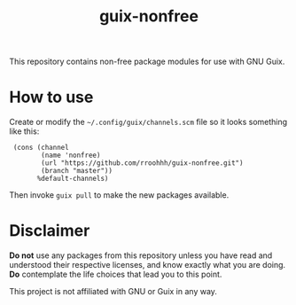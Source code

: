 #+TITLE: guix-nonfree
#+OPTIONS: toc:nil num:nil

This repository contains non-free package modules for use with GNU Guix.

* How to use

Create or modify the =~/.config/guix/channels.scm= file so it looks
something like this:

:  (cons (channel
:         (name 'nonfree)
:         (url "https://github.com/rroohhh/guix-nonfree.git")
:         (branch "master"))
:        %default-channels)

Then invoke =guix pull= to make the new packages available.

* Disclaimer

*Do not* use any packages from this repository unless you have read and
understood their respective licenses, and know exactly what you are
doing.  *Do* contemplate the life choices that lead you to this point.

This project is not affiliated with GNU or Guix in any way.
